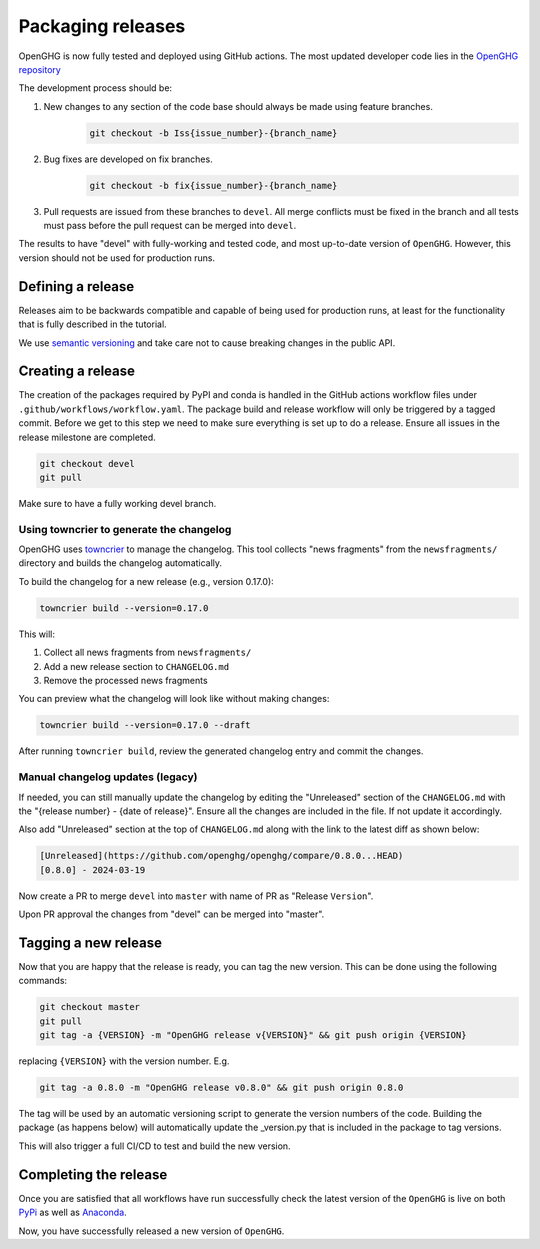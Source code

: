 ==================
Packaging releases
==================

OpenGHG is now fully tested and deployed using GitHub actions.
The most updated developer code lies in the `OpenGHG repository <https://github.com/openghg/openghg>`_

The development process should be:

#. New changes to any section of the code base should always be made using feature branches.
    .. code-block:: bash

       git checkout -b Iss{issue_number}-{branch_name}
#. Bug fixes are developed on fix branches.
    .. code-block:: bash

      git checkout -b fix{issue_number}-{branch_name}
#. Pull requests are issued from these branches to ``devel``. All merge conflicts must be fixed in the branch and all tests must pass before the pull request can be merged into ``devel``.

The results to have "devel" with fully-working and
tested code, and most up-to-date version of ``OpenGHG``. However, this
version should not be used for production runs.

Defining a release
------------------

Releases aim to be backwards compatible and capable of being used for production runs, at least for
the functionality that is fully described in the tutorial.

We use `semantic versioning <https://semver.org>`__ and take care
not to cause breaking changes in the public API.

Creating a release
------------------

The creation of the packages required by PyPI and conda is handled in the GitHub actions workflow files under ``.github/workflows/workflow.yaml``.
The package build and release workflow will only be triggered by a tagged commit.
Before we get to this step we need to make sure everything is set up to do a release. Ensure all issues in the release milestone are completed.

.. code-block:: bash

    git checkout devel
    git pull

Make sure to have a fully working devel branch.

Using towncrier to generate the changelog
~~~~~~~~~~~~~~~~~~~~~~~~~~~~~~~~~~~~~~~~~~

OpenGHG uses `towncrier <https://towncrier.readthedocs.io/>`_ to manage the changelog. This tool collects "news fragments" from the ``newsfragments/`` directory and builds the changelog automatically.

To build the changelog for a new release (e.g., version 0.17.0):

.. code-block:: bash

    towncrier build --version=0.17.0

This will:

1. Collect all news fragments from ``newsfragments/``
2. Add a new release section to ``CHANGELOG.md`` 
3. Remove the processed news fragments

You can preview what the changelog will look like without making changes:

.. code-block:: bash

    towncrier build --version=0.17.0 --draft

After running ``towncrier build``, review the generated changelog entry and commit the changes.

Manual changelog updates (legacy)
~~~~~~~~~~~~~~~~~~~~~~~~~~~~~~~~~~

If needed, you can still manually update the changelog by editing the "Unreleased" section of the ``CHANGELOG.md`` with the "{release number} - {date of release}".
Ensure all the changes are included in the file. If not update it accordingly.

Also add "Unreleased" section at the top of ``CHANGELOG.md`` along with the link to the latest diff as shown below:

.. code-block:: bash

   [Unreleased](https://github.com/openghg/openghg/compare/0.8.0...HEAD)
   [0.8.0] - 2024-03-19

Now create a PR to merge ``devel`` into ``master`` with name of PR as "Release ``Version``".

Upon PR approval the changes from "devel" can be merged into "master".

Tagging a new release
---------------------

Now that you are happy that the release is ready, you can tag the new
version. This can be done using the following commands:

.. code-block:: bash

   git checkout master
   git pull
   git tag -a {VERSION} -m "OpenGHG release v{VERSION}" && git push origin {VERSION}
replacing ``{VERSION}`` with the version number. E.g.

.. code-block:: bash

   git tag -a 0.8.0 -m "OpenGHG release v0.8.0" && git push origin 0.8.0
The tag will be used by an automatic versioning script to generate
the version numbers of the code. Building the package
(as happens below) will automatically update the _version.py
that is included in the package to tag versions.

This will also trigger a full CI/CD to test and build the new version.

Completing the release
----------------------

Once you are satisfied that all workflows have run successfully check the latest version of the ``OpenGHG`` is live on both `PyPi <https://pypi.org/project/openghg/>`_ as well as `Anaconda <https://anaconda.org/openghg/openghg>`_.

Now, you have successfully released a new version of ``OpenGHG``.
